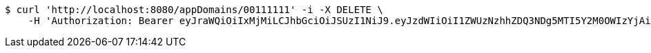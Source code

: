 [source,bash]
----
$ curl 'http://localhost:8080/appDomains/00111111' -i -X DELETE \
    -H 'Authorization: Bearer eyJraWQiOiIxMjMiLCJhbGciOiJSUzI1NiJ9.eyJzdWIiOiI1ZWUzNzhhZDQ3NDg5MTI5Y2M0OWIzYjAiLCJyb2xlcyI6W10sImlzcyI6Im1tYWR1LmNvbSIsImdyb3VwcyI6W10sImF1dGhvcml0aWVzIjpbXSwiY2xpZW50X2lkIjoiMjJlNjViNzItOTIzNC00MjgxLTlkNzMtMzIzMDA4OWQ0OWE3IiwiZG9tYWluX2lkIjoiMCIsImF1ZCI6InRlc3QiLCJuYmYiOjE1OTI1MDU0OTcsInVzZXJfaWQiOiIxMTExMTExMTEiLCJzY29wZSI6ImEuMDAxMTExMTEuZG9tYWluLmRlbGV0ZSIsImV4cCI6MTU5MjUwNTUwMiwiaWF0IjoxNTkyNTA1NDk3LCJqdGkiOiJmNWJmNzVhNi0wNGEwLTQyZjctYTFlMC01ODNlMjljZGU4NmMifQ.cPGTlVwCRL-ldZnFVsgyhDFs-1mh9Y7mcCZcmzYE-ckWHYq1MUj0BNPapx6fiIW97iEkDF3Z1CSW1Zd3D0inIKd9qvOzkrwd8YSywsA0elInjDkBN2YnYSr8puh9rASsnjvkEgSk4s27GXtOOQnamvRez9CyihlHqq4dTlbH_HEvapPl2GCARZYo6ul1P4CnBYKR1lNfz5q7AIvFYduScuw1S9V9YMhl-q29WIlxiTDh-oo-qmvVj6jaqXe7iiQ3iDE8FnvTiQ0ibz8u4n6TfkdgaezRxC2W9zyqbxwDy7al610_nNuiJVh967AYYNc53G64kXJJiuysjVfUnA1_wQ'
----